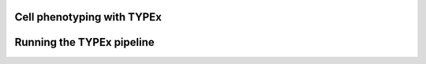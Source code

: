 Cell phenotyping with TYPEx
---------------------------

Running the TYPEx pipeline
--------------------------